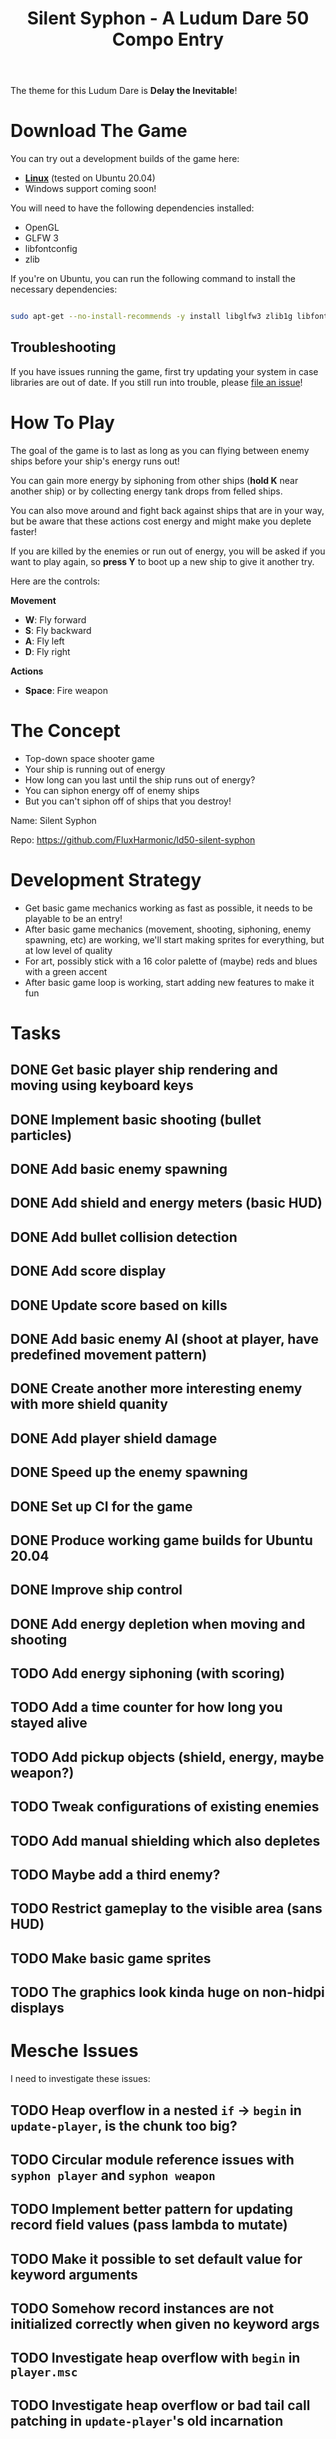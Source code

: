 #+title: Silent Syphon - A Ludum Dare 50 Compo Entry

The theme for this Ludum Dare is *Delay the Inevitable*!

* Download The Game

You can try out a development builds of the game here:

- *[[https://github.com/FluxHarmonic/ld50-silent-syphon/releases/download/dev/silent-syphon-linux.zip][Linux]]* (tested on Ubuntu 20.04)
- Windows support coming soon!

You will need to have the following dependencies installed:

- OpenGL
- GLFW 3
- libfontconfig
- zlib

If you're on Ubuntu, you can run the following command to install the necessary dependencies:

#+begin_src sh

  sudo apt-get --no-install-recommends -y install libglfw3 zlib1g libfontconfig1 mesa-utils libgl1-mesa-glx

#+end_src

** Troubleshooting

If you have issues running the game, first try updating your system in case libraries are out of date.  If you still run into trouble, please [[https://github.com/FluxHarmonic/ld50-silent-syphon/issues][file an issue]]!

* How To Play

The goal of the game is to last as long as you can flying between enemy ships before your ship's energy runs out!

You can gain more energy by siphoning from other ships (*hold K* near another ship) or by collecting energy tank drops from felled ships.

You can also move around and fight back against ships that are in your way, but be aware that these actions cost energy and might make you deplete faster!

If you are killed by the enemies or run out of energy, you will be asked if you want to play again, so *press Y* to boot up a new ship to give it another try.

Here are the controls:

*Movement*

- *W*: Fly forward
- *S*: Fly backward
- *A*: Fly left
- *D*: Fly right

*Actions*

- *Space*: Fire weapon

* The Concept

- Top-down space shooter game
- Your ship is running out of energy
- How long can you last until the ship runs out of energy?
- You can siphon energy off of enemy ships
- But you can't siphon off of ships that you destroy!

Name: Silent Syphon

Repo: https://github.com/FluxHarmonic/ld50-silent-syphon

* Development Strategy

- Get basic game mechanics working as fast as possible, it needs to be playable to be an entry!
- After basic game mechanics (movement, shooting, siphoning, enemy spawning, etc) are working, we'll start making sprites for everything, but at low level of quality
- For art, possibly stick with a 16 color palette of (maybe) reds and blues with a green accent
- After basic game loop is working, start adding new features to make it fun

* Tasks

** DONE Get basic player ship rendering and moving using keyboard keys
CLOSED: [2022-04-02 Sat 08:17]
:LOGBOOK:
- State "DONE"       from "TODO"       [2022-04-02 Sat 08:17]
:END:
** DONE Implement basic shooting (bullet particles)
CLOSED: [2022-04-02 Sat 08:50]
:LOGBOOK:
- State "DONE"       from "TODO"       [2022-04-02 Sat 08:50]
:END:
** DONE Add basic enemy spawning
CLOSED: [2022-04-02 Sat 09:35]
:LOGBOOK:
- State "DONE"       from "TODO"       [2022-04-02 Sat 09:35]
:END:
** DONE Add shield and energy meters (basic HUD)
CLOSED: [2022-04-02 Sat 09:52]
** DONE Add bullet collision detection
CLOSED: [2022-04-02 Sat 10:42]
:LOGBOOK:
- State "DONE"       from "TODO"       [2022-04-02 Sat 10:42]
:END:
** DONE Add score display
CLOSED: [2022-04-02 Sat 13:28]
:LOGBOOK:
- State "DONE"       from "TODO"       [2022-04-02 Sat 13:28]
:END:
** DONE Update score based on kills
CLOSED: [2022-04-02 Sat 13:28]
:LOGBOOK:
- State "DONE"       from "TODO"       [2022-04-02 Sat 13:28]
:END:
** DONE Add basic enemy AI (shoot at player, have predefined movement pattern)
CLOSED: [2022-04-02 Sat 14:18]
:LOGBOOK:
- State "DONE"       from "TODO"       [2022-04-02 Sat 14:18]
:END:
** DONE Create another more interesting enemy with more shield quanity
CLOSED: [2022-04-02 Sat 14:18]
:LOGBOOK:
- State "DONE"       from "TODO"       [2022-04-02 Sat 14:18]
:END:
** DONE Add player shield damage
CLOSED: [2022-04-02 Sat 17:24]
:LOGBOOK:
- State "DONE"       from "TODO"       [2022-04-02 Sat 17:24]
:END:
** DONE Speed up the enemy spawning
CLOSED: [2022-04-02 Sat 17:24]
:LOGBOOK:
- State "DONE"       from "TODO"       [2022-04-02 Sat 17:24]
:END:
** DONE Set up CI for the game
CLOSED: [2022-04-03 Sun 11:43]
:LOGBOOK:
- State "DONE"       from "TODO"       [2022-04-03 Sun 11:43]
:END:
** DONE Produce working game builds for Ubuntu 20.04
CLOSED: [2022-04-03 Sun 11:43]
:LOGBOOK:
- State "DONE"       from "TODO"       [2022-04-03 Sun 11:43]
:END:
** DONE Improve ship control
CLOSED: [2022-04-03 Sun 16:03]
:LOGBOOK:
- State "DONE"       from "TODO"       [2022-04-03 Sun 16:03]
:END:
** DONE Add energy depletion when moving and shooting
CLOSED: [2022-04-03 Sun 16:10]
:LOGBOOK:
- State "DONE"       from "TODO"       [2022-04-03 Sun 16:10]
:END:
** TODO Add energy siphoning (with scoring)
** TODO Add a time counter for how long you stayed alive
** TODO Add pickup objects (shield, energy, maybe weapon?)
** TODO Tweak configurations of existing enemies
** TODO Add manual shielding which also depletes
** TODO Maybe add a third enemy?
** TODO Restrict gameplay to the visible area (sans HUD)
** TODO Make basic game sprites
** TODO The graphics look kinda huge on non-hidpi displays

* Mesche Issues

I need to investigate these issues:

** TODO Heap overflow in a nested =if= -> =begin= in =update-player=, is the chunk too big?
** TODO Circular module reference issues with =syphon player= and =syphon weapon=
** TODO Implement better pattern for updating record field values (pass lambda to mutate)
** TODO Make it possible to set default value for keyword arguments
** TODO Somehow record instances are not initialized correctly when given no keyword args
** TODO Investigate heap overflow with =begin= in =player.msc=
** TODO Investigate heap overflow or bad tail call patching in =update-player='s old incarnation
